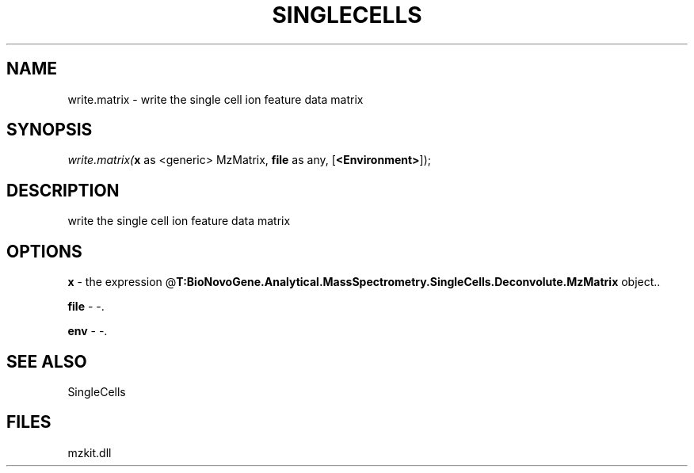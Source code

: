 .\" man page create by R# package system.
.TH SINGLECELLS 1 2000-Jan "write.matrix" "write.matrix"
.SH NAME
write.matrix \- write the single cell ion feature data matrix
.SH SYNOPSIS
\fIwrite.matrix(\fBx\fR as <generic> MzMatrix, 
\fBfile\fR as any, 
[\fB<Environment>\fR]);\fR
.SH DESCRIPTION
.PP
write the single cell ion feature data matrix
.PP
.SH OPTIONS
.PP
\fBx\fB \fR\- the expression @\fBT:BioNovoGene.Analytical.MassSpectrometry.SingleCells.Deconvolute.MzMatrix\fR object.. 
.PP
.PP
\fBfile\fB \fR\- -. 
.PP
.PP
\fBenv\fB \fR\- -. 
.PP
.SH SEE ALSO
SingleCells
.SH FILES
.PP
mzkit.dll
.PP
